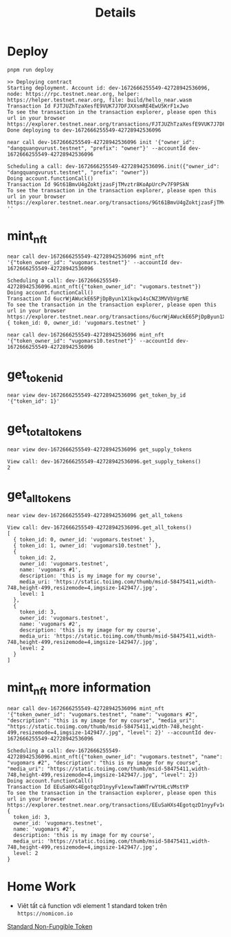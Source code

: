#+TITLE: Details

* Deploy
#+begin_src
pnpm run deploy
#+end_src

#+begin_src
>> Deploying contract
Starting deployment. Account id: dev-1672666255549-42728942536096, node: https://rpc.testnet.near.org, helper: https://helper.testnet.near.org, file: build/hello_near.wasm
Transaction Id FJTJUZhTzaXesfE9VUK7J7DFJXXsmRE4EwU5KrF1xJwo
To see the transaction in the transaction explorer, please open this url in your browser
https://explorer.testnet.near.org/transactions/FJTJUZhTzaXesfE9VUK7J7DFJXXsmRE4EwU5KrF1xJwo
Done deploying to dev-1672666255549-42728942536096
#+end_src

#+begin_src
near call dev-1672666255549-42728942536096 init '{"owner_id": "dangquangvurust.testnet", "prefix": "owner"}' --accountId dev-1672666255549-42728942536096
#+end_src

: Scheduling a call: dev-1672666255549-42728942536096.init({"owner_id": "dangquangvurust.testnet", "prefix": "owner"})
: Doing account.functionCall()
: Transaction Id 9Gt61BmvU4gZoktjzasFjTMvztr8KoApUrcPv7F9PSkN
: To see the transaction in the transaction explorer, please open this url in your browser
: https://explorer.testnet.near.org/transactions/9Gt61BmvU4gZoktjzasFjTMvztr8KoApUrcPv7F9PSkN
: ''

* mint_nft
#+begin_src
near call dev-1672666255549-42728942536096 mint_nft '{"token_owner_id": "vugomars.testnet"}' --accountId dev-1672666255549-42728942536096
#+end_src

: Scheduling a call: dev-1672666255549-42728942536096.mint_nft({"token_owner_id": "vugomars.testnet"})
: Doing account.functionCall()
: Transaction Id 6ucrWjAWuckE65PjDpByun1X1kqw14sCNZ3MVVbVgrNE
: To see the transaction in the transaction explorer, please open this url in your browser
: https://explorer.testnet.near.org/transactions/6ucrWjAWuckE65PjDpByun1X1kqw14sCNZ3MVVbVgrNE
: { token_id: 0, owner_id: 'vugomars.testnet' }


#+begin_src
near call dev-1672666255549-42728942536096 mint_nft '{"token_owner_id": "vugomars10.testnet"}' --accountId dev-1672666255549-42728942536096
#+end_src

#+RESULTS:
: Scheduling a call: dev-1672666255549-42728942536096.mint_nft({"token_owner_id": "vugomars10.testnet"})
: Doing account.functionCall()
: Transaction Id 4QMyUGZR32D1aKoAqvMjWTfVzE252a7uVbzx95587P4g
: To see the transaction in the transaction explorer, please open this url in your browser
: https://explorer.testnet.near.org/transactions/4QMyUGZR32D1aKoAqvMjWTfVzE252a7uVbzx95587P4g
: { token_id: 1, owner_id: 'vugomars10.testnet' }

* get_token_id
#+begin_src
near view dev-1672666255549-42728942536096 get_token_by_id '{"token_id": 1}'
#+end_src

#+RESULTS:
: View call: dev-1672666255549-42728942536096.get_token_by_id({"token_id": 1})
: { token_id: 1, owner_id: 'vugomars10.testnet' }

* get_total_tokens
#+begin_src
near view dev-1672666255549-42728942536096 get_supply_tokens
#+end_src

: View call: dev-1672666255549-42728942536096.get_supply_tokens()
: 2

* get_all_tokens
#+begin_src
near view dev-1672666255549-42728942536096 get_all_tokens
#+end_src

#+begin_src
View call: dev-1672666255549-42728942536096.get_all_tokens()
[
  { token_id: 0, owner_id: 'vugomars.testnet' },
  { token_id: 1, owner_id: 'vugomars10.testnet' },
  {
    token_id: 2,
    owner_id: 'vugomars.testnet',
    name: 'vugomars #1',
    description: 'this is my image for my course',
    media_uri: 'https://static.toiimg.com/thumb/msid-58475411,width-748,height-499,resizemode=4,imgsize-142947/.jpg',
    level: 1
  },
  {
    token_id: 3,
    owner_id: 'vugomars.testnet',
    name: 'vugomars #2',
    description: 'this is my image for my course',
    media_uri: 'https://static.toiimg.com/thumb/msid-58475411,width-748,height-499,resizemode=4,imgsize-142947/.jpg',
    level: 2
  }
]
#+end_src

* mint_nft more information
#+begin_src
near call dev-1672666255549-42728942536096 mint_nft '{"token_owner_id": "vugomars.testnet", "name": "vugomars #2", "description": "this is my image for my course", "media_uri": "https://static.toiimg.com/thumb/msid-58475411,width-748,height-499,resizemode=4,imgsize-142947/.jpg", "level": 2}' --accountId dev-1672666255549-42728942536096
#+end_src

#+begin_src
Scheduling a call: dev-1672666255549-42728942536096.mint_nft({"token_owner_id": "vugomars.testnet", "name": "vugomars #2", "description": "this is my image for my course", "media_uri": "https://static.toiimg.com/thumb/msid-58475411,width-748,height-499,resizemode=4,imgsize-142947/.jpg", "level": 2})
Doing account.functionCall()
Transaction Id EEuSaHXs4EgotqzD1nyyFv1exwTaWHTrwYtHLcVMstYP
To see the transaction in the transaction explorer, please open this url in your browser
https://explorer.testnet.near.org/transactions/EEuSaHXs4EgotqzD1nyyFv1exwTaWHTrwYtHLcVMstYP
{
  token_id: 3,
  owner_id: 'vugomars.testnet',
  name: 'vugomars #2',
  description: 'this is my image for my course',
  media_uri: 'https://static.toiimg.com/thumb/msid-58475411,width-748,height-499,resizemode=4,imgsize-142947/.jpg',
  level: 2
}
#+end_src

* Home Work
- Viêt tất cả function với element 1 standard token trên =https://nomicon.io=
[[https://nomicon.io/Standards/Tokens/NonFungibleToken/][Standard Non-Fungible Token]]
